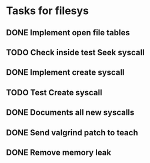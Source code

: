* Tasks for filesys
** DONE Implement open file tables
** TODO Check inside test Seek syscall
** DONE Implement create syscall
** TODO Test Create syscall
** DONE Documents all new syscalls
** DONE Send valgrind patch to teach
** DONE Remove memory leak
